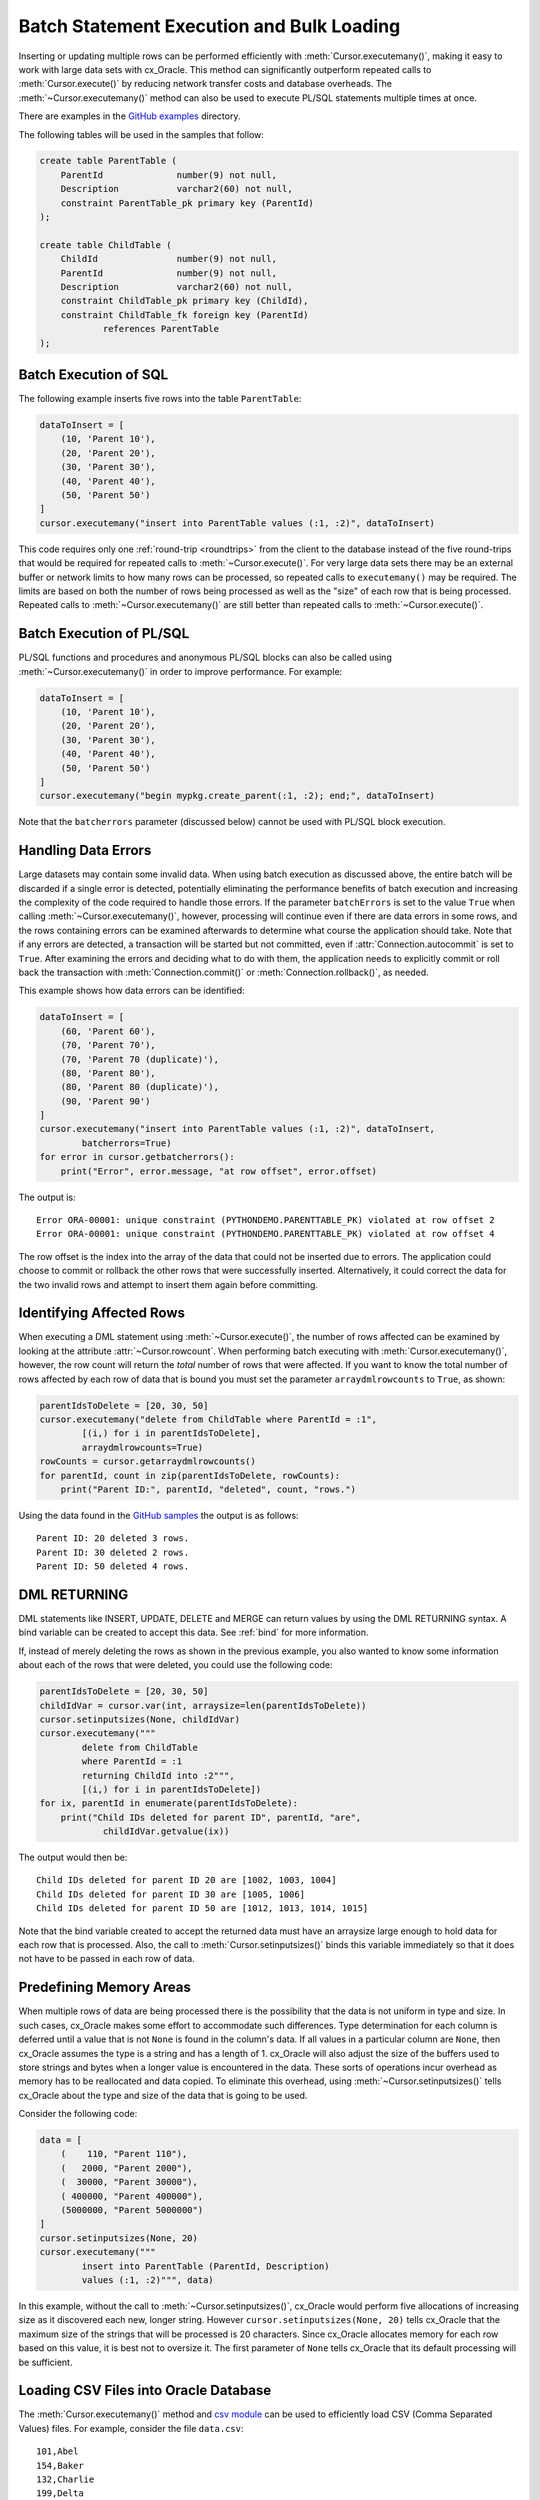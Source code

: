 .. _batchstmnt:

******************************************
Batch Statement Execution and Bulk Loading
******************************************

Inserting or updating multiple rows can be performed efficiently with
:meth:`Cursor.executemany()`, making it easy to work with large data sets with
cx_Oracle.  This method can significantly outperform repeated calls to
:meth:`Cursor.execute()` by reducing network transfer costs and database overheads.
The :meth:`~Cursor.executemany()` method can also be used to execute PL/SQL
statements multiple times at once.

There are examples in the `GitHub examples
<https://github.com/oracle/python-cx_Oracle/tree/master/samples>`__
directory.

The following tables will be used in the samples that follow:

.. code-block:: sql

    create table ParentTable (
        ParentId              number(9) not null,
        Description           varchar2(60) not null,
        constraint ParentTable_pk primary key (ParentId)
    );

    create table ChildTable (
        ChildId               number(9) not null,
        ParentId              number(9) not null,
        Description           varchar2(60) not null,
        constraint ChildTable_pk primary key (ChildId),
        constraint ChildTable_fk foreign key (ParentId)
                references ParentTable
    );


Batch Execution of SQL
======================

The following example inserts five rows into the table ``ParentTable``:

.. code-block:: python

    dataToInsert = [
        (10, 'Parent 10'),
        (20, 'Parent 20'),
        (30, 'Parent 30'),
        (40, 'Parent 40'),
        (50, 'Parent 50')
    ]
    cursor.executemany("insert into ParentTable values (:1, :2)", dataToInsert)

This code requires only one :ref:`round-trip <roundtrips>` from the client to
the database instead of the five round-trips that would be required for
repeated calls to :meth:`~Cursor.execute()`.  For very large data sets there
may be an external buffer or network limits to how many rows can be processed,
so repeated calls to ``executemany()`` may be required.  The limits are based
on both the number of rows being processed as well as the "size" of each row
that is being processed.  Repeated calls to :meth:`~Cursor.executemany()` are
still better than repeated calls to :meth:`~Cursor.execute()`.


Batch Execution of PL/SQL
=========================

PL/SQL functions and procedures and anonymous PL/SQL blocks can also be called
using :meth:`~Cursor.executemany()` in order to improve performance. For
example:

.. code-block:: python

    dataToInsert = [
        (10, 'Parent 10'),
        (20, 'Parent 20'),
        (30, 'Parent 30'),
        (40, 'Parent 40'),
        (50, 'Parent 50')
    ]
    cursor.executemany("begin mypkg.create_parent(:1, :2); end;", dataToInsert)

Note that the ``batcherrors`` parameter (discussed below) cannot be used with
PL/SQL block execution.


Handling Data Errors
====================

Large datasets may contain some invalid data.  When using batch execution as
discussed above, the entire batch will be discarded if a single error is
detected, potentially eliminating the performance benefits of batch execution
and increasing the complexity of the code required to handle those errors. If
the parameter ``batchErrors`` is set to the value ``True`` when calling
:meth:`~Cursor.executemany()`, however, processing will continue even if there
are data errors in some rows, and the rows containing errors can be examined
afterwards to determine what course the application should take. Note that if
any errors are detected, a transaction will be started but not committed, even
if :attr:`Connection.autocommit` is set to ``True``. After examining the errors
and deciding what to do with them, the application needs to explicitly commit
or roll back the transaction with :meth:`Connection.commit()` or
:meth:`Connection.rollback()`, as needed.

This example shows how data errors can be identified:

.. code-block:: python

    dataToInsert = [
        (60, 'Parent 60'),
        (70, 'Parent 70'),
        (70, 'Parent 70 (duplicate)'),
        (80, 'Parent 80'),
        (80, 'Parent 80 (duplicate)'),
        (90, 'Parent 90')
    ]
    cursor.executemany("insert into ParentTable values (:1, :2)", dataToInsert,
            batcherrors=True)
    for error in cursor.getbatcherrors():
        print("Error", error.message, "at row offset", error.offset)

The output is::

    Error ORA-00001: unique constraint (PYTHONDEMO.PARENTTABLE_PK) violated at row offset 2
    Error ORA-00001: unique constraint (PYTHONDEMO.PARENTTABLE_PK) violated at row offset 4

The row offset is the index into the array of the data that could not be
inserted due to errors.  The application could choose to commit or rollback the
other rows that were successfully inserted.  Alternatively, it could correct
the data for the two invalid rows and attempt to insert them again before
committing.


Identifying Affected Rows
=========================

When executing a DML statement using :meth:`~Cursor.execute()`, the number of
rows affected can be examined by looking at the attribute
:attr:`~Cursor.rowcount`. When performing batch executing with
:meth:`Cursor.executemany()`, however, the row count will return the *total*
number of rows that were affected. If you want to know the total number of rows
affected by each row of data that is bound you must set the parameter
``arraydmlrowcounts`` to ``True``, as shown:

.. code-block:: python

    parentIdsToDelete = [20, 30, 50]
    cursor.executemany("delete from ChildTable where ParentId = :1",
            [(i,) for i in parentIdsToDelete],
            arraydmlrowcounts=True)
    rowCounts = cursor.getarraydmlrowcounts()
    for parentId, count in zip(parentIdsToDelete, rowCounts):
        print("Parent ID:", parentId, "deleted", count, "rows.")

Using the data found in the `GitHub samples
<https://github.com/oracle/python-cx_Oracle/tree/master/samples>`__ the output
is as follows::

    Parent ID: 20 deleted 3 rows.
    Parent ID: 30 deleted 2 rows.
    Parent ID: 50 deleted 4 rows.


DML RETURNING
=============

DML statements like INSERT, UPDATE, DELETE and MERGE can return values by using
the DML RETURNING syntax. A bind variable can be created to accept this data.
See :ref:`bind` for more information.

If, instead of merely deleting the rows as shown in the previous example, you
also wanted to know some information about each of the rows that were deleted,
you could use the following code:

.. code-block:: python

    parentIdsToDelete = [20, 30, 50]
    childIdVar = cursor.var(int, arraysize=len(parentIdsToDelete))
    cursor.setinputsizes(None, childIdVar)
    cursor.executemany("""
            delete from ChildTable
            where ParentId = :1
            returning ChildId into :2""",
            [(i,) for i in parentIdsToDelete])
    for ix, parentId in enumerate(parentIdsToDelete):
        print("Child IDs deleted for parent ID", parentId, "are",
                childIdVar.getvalue(ix))

The output would then be::

    Child IDs deleted for parent ID 20 are [1002, 1003, 1004]
    Child IDs deleted for parent ID 30 are [1005, 1006]
    Child IDs deleted for parent ID 50 are [1012, 1013, 1014, 1015]

Note that the bind variable created to accept the returned data must have an
arraysize large enough to hold data for each row that is processed. Also,
the call to :meth:`Cursor.setinputsizes()` binds this variable immediately so
that it does not have to be passed in each row of data.


Predefining Memory Areas
========================

When multiple rows of data are being processed there is the possibility that
the data is not uniform in type and size.  In such cases, cx_Oracle makes some
effort to accommodate such differences.  Type determination for each column is
deferred until a value that is not ``None`` is found in the column's data.  If
all values in a particular column are ``None``, then cx_Oracle assumes the type
is a string and has a length of 1.  cx_Oracle will also adjust the size of the
buffers used to store strings and bytes when a longer value is encountered in
the data.  These sorts of operations incur overhead as memory has to be
reallocated and data copied.  To eliminate this overhead, using
:meth:`~Cursor.setinputsizes()` tells cx_Oracle about the type and size of the
data that is going to be used.

Consider the following code:

.. code-block:: python

    data = [
        (    110, "Parent 110"),
        (   2000, "Parent 2000"),
        (  30000, "Parent 30000"),
        ( 400000, "Parent 400000"),
        (5000000, "Parent 5000000")
    ]
    cursor.setinputsizes(None, 20)
    cursor.executemany("""
            insert into ParentTable (ParentId, Description)
            values (:1, :2)""", data)

In this example, without the call to :meth:`~Cursor.setinputsizes()`, cx_Oracle
would perform five allocations of increasing size as it discovered each new,
longer string.  However ``cursor.setinputsizes(None, 20)`` tells cx_Oracle that
the maximum size of the strings that will be processed is 20 characters.  Since
cx_Oracle allocates memory for each row based on this value, it is best not to
oversize it. The first parameter of ``None`` tells cx_Oracle that its default
processing will be sufficient.

Loading CSV Files into Oracle Database
======================================

The :meth:`Cursor.executemany()` method and `csv module
<https://docs.python.org/3/library/csv.html#module-csv>`__ can be used to
efficiently load CSV (Comma Separated Values) files.  For example, consider the
file ``data.csv``::

    101,Abel
    154,Baker
    132,Charlie
    199,Delta
    . . .

And the schema:

.. code-block:: sql

    create table test (id number, name varchar2(25));

Instead of looping through each line of the CSV file and inserting it
individually, you can insert batches of records using
:meth:`Cursor.executemany()`:

.. code-block:: python

    import cx_Oracle
    import csv

    . . .

    # Predefine the memory areas to match the table definition
    cursor.setinputsizes(None, 25)

    # Adjust the batch size to meet your memory and performance requirements
    batch_size = 10000

    with open('testsp.csv', 'r') as csv_file:
        csv_reader = csv.reader(csv_file, delimiter=',')
        sql = "insert into test (id,name) values (:1, :2)"
        data = []
        for line in csv_reader:
            data.append((line[0], line[1]))
            if len(data) % batch_size == 0:
                cursor.executemany(sql, data)
                data = []
        if data:
            cursor.executemany(sql, data)
        con.commit()
